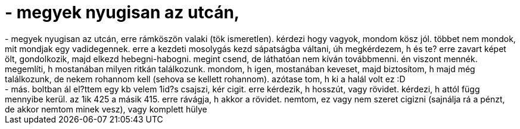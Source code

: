 = - megyek nyugisan az utcán,

:slug: megyek_nyugisan_az_utcan
:category: regi
:tags: hu
:date: 2004-07-09T13:27:50Z
++++
- megyek nyugisan az utcán, erre rámköszön valaki (tök ismeretlen). kérdezi hogy vagyok, mondom kösz jól. többet nem mondok, mit mondjak egy vadidegennek. erre a kezdeti mosolygás kezd sápatságba váltani, úh megkérdezem, h és te? erre zavart képet ölt, gondolkozik, majd elkezd hebegni-habogni. megint csend, de láthatóan nem kíván továbbmenni. én viszont mennék. megemlíti, h mostanában milyen ritkán találkozunk. mondom, h igen, mostanában keveset, majd biztosítom, h majd még találkozunk, de nekem rohannom kell (sehova se kellett rohannom). azótase tom, h ki a halál volt ez :D<br>- más. boltban ál el?ttem egy kb velem 1id?s csajszi, kér cigit. erre kérdezik, h hosszút, vagy rövidet. kérdezi, h attól függ mennyibe kerül. az 1ik 425 a másik 415. erre rávágja, h akkor a rövidet. nemtom, ez vagy nem szeret cigizni (sajnálja rá a pénzt, de akkor nemtom minek vesz), vagy komplett hülye
++++
